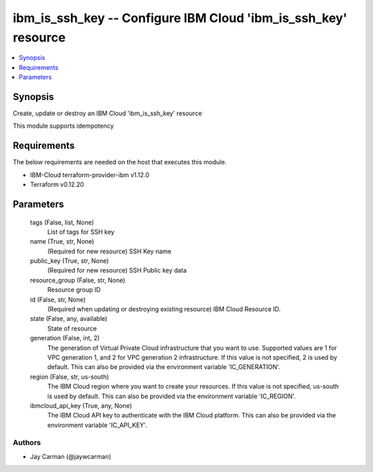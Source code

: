 
ibm_is_ssh_key -- Configure IBM Cloud 'ibm_is_ssh_key' resource
===============================================================

.. contents::
   :local:
   :depth: 1


Synopsis
--------

Create, update or destroy an IBM Cloud 'ibm_is_ssh_key' resource

This module supports idempotency



Requirements
------------
The below requirements are needed on the host that executes this module.

- IBM-Cloud terraform-provider-ibm v1.12.0
- Terraform v0.12.20



Parameters
----------

  tags (False, list, None)
    List of tags for SSH key


  name (True, str, None)
    (Required for new resource) SSH Key name


  public_key (True, str, None)
    (Required for new resource) SSH Public key data


  resource_group (False, str, None)
    Resource group ID


  id (False, str, None)
    (Required when updating or destroying existing resource) IBM Cloud Resource ID.


  state (False, any, available)
    State of resource


  generation (False, int, 2)
    The generation of Virtual Private Cloud infrastructure that you want to use. Supported values are 1 for VPC generation 1, and 2 for VPC generation 2 infrastructure. If this value is not specified, 2 is used by default. This can also be provided via the environment variable 'IC_GENERATION'.


  region (False, str, us-south)
    The IBM Cloud region where you want to create your resources. If this value is not specified, us-south is used by default. This can also be provided via the environment variable 'IC_REGION'.


  ibmcloud_api_key (True, any, None)
    The IBM Cloud API key to authenticate with the IBM Cloud platform. This can also be provided via the environment variable 'IC_API_KEY'.













Authors
~~~~~~~

- Jay Carman (@jaywcarman)

